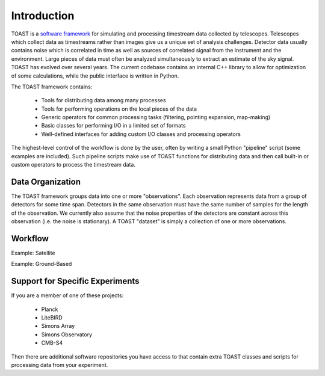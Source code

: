 .. _intro:

Introduction
=================================

TOAST is a `software framework <https://en.wikipedia.org/wiki/Software_framework>`_ for simulating and processing timestream data collected by telescopes.
Telescopes which collect data as timestreams rather than images give us a unique set of analysis challenges.
Detector data usually contains noise which is correlated in time as well as sources of correlated signal from the instrument and the environment.
Large pieces of data must often be analyzed simultaneously to extract an estimate of the sky signal.
TOAST has evolved over several years.
The current codebase contains an internal C++ library to allow for optimization of some calculations, while the public interface is written in Python.

The TOAST framework contains:

    * Tools for distributing data among many processes
    * Tools for performing operations on the local pieces of the data
    * Generic operators for common processing tasks (filtering, pointing expansion, map-making)
    * Basic classes for performing I/O in a limited set of formats
    * Well-defined interfaces for adding custom I/O classes and processing operators

The highest-level control of the workflow is done by the user, often by writing a small Python "pipeline" script (some examples are included).  Such pipeline scripts make use of TOAST functions for distributing data and then call built-in or custom operators to process the timestream data.


Data Organization
-----------------------

The TOAST framework groups data into one or more "observations".  Each observation represents data from a group of detectors for some time span.  Detectors in the same observation must have the same number of samples for the length of the observation.  We currently also assume that the noise properties of the detectors are constant across this observation (i.e. the noise is stationary).  A TOAST "dataset" is simply a collection of one or more observations.


Workflow
---------------------


Example:  Satellite


Example:  Ground-Based



Support for Specific Experiments
-------------------------------------

If you are a member of one of these projects:

    * Planck
    * LiteBIRD
    * Simons Array
    * Simons Observatory
    * CMB-S4

Then there are additional software repositories you have access to that contain extra TOAST classes and scripts for processing data from your experiment.
